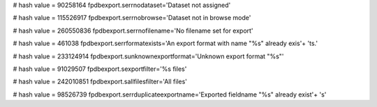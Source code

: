 
# hash value = 90258164
fpdbexport.serrnodataset='Dataset not assigned'


# hash value = 115526917
fpdbexport.serrnobrowse='Dataset not in browse mode'


# hash value = 260550836
fpdbexport.serrnofilename='No filename set for export'


# hash value = 461038
fpdbexport.serrformatexists='An export format with name "%s" already exis'+
'ts.'


# hash value = 233124914
fpdbexport.sunknownexportformat='Unknown export format "%s"'


# hash value = 91029507
fpdbexport.sexportfilter='%s files'


# hash value = 242010851
fpdbexport.sallfilesfilter='All files'


# hash value = 98526739
fpdbexport.serrduplicateexportname='Exported fieldname "%s" already exist'+
's'

